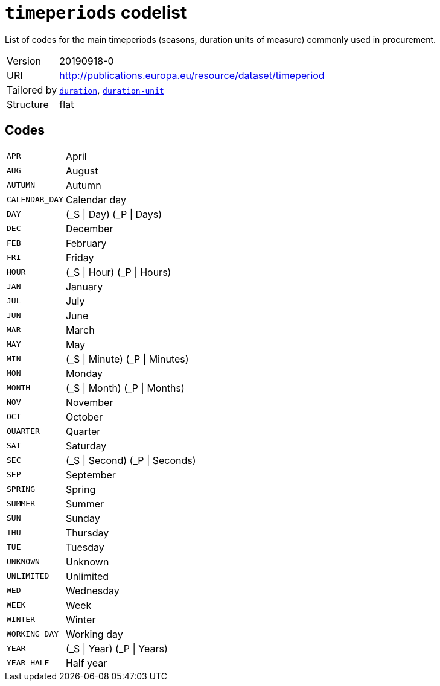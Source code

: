 = `timeperiods` codelist
:navtitle: Codelists

List of codes for the main timeperiods (seasons, duration units of measure) commonly used in procurement.
[horizontal]
Version:: 20190918-0
URI:: http://publications.europa.eu/resource/dataset/timeperiod
Tailored by:: xref:code-lists/duration.adoc[`duration`], xref:code-lists/duration-unit.adoc[`duration-unit`]
Structure:: flat

== Codes
[horizontal]
  `APR`::: April
  `AUG`::: August
  `AUTUMN`::: Autumn
  `CALENDAR_DAY`::: Calendar day
  `DAY`::: (_S | Day) (_P | Days)
  `DEC`::: December
  `FEB`::: February
  `FRI`::: Friday
  `HOUR`::: (_S | Hour) (_P | Hours)
  `JAN`::: January
  `JUL`::: July
  `JUN`::: June
  `MAR`::: March
  `MAY`::: May
  `MIN`::: (_S | Minute) (_P | Minutes)
  `MON`::: Monday
  `MONTH`::: (_S | Month) (_P | Months)
  `NOV`::: November
  `OCT`::: October
  `QUARTER`::: Quarter
  `SAT`::: Saturday
  `SEC`::: (_S | Second) (_P | Seconds)
  `SEP`::: September
  `SPRING`::: Spring
  `SUMMER`::: Summer
  `SUN`::: Sunday
  `THU`::: Thursday
  `TUE`::: Tuesday
  `UNKNOWN`::: Unknown
  `UNLIMITED`::: Unlimited
  `WED`::: Wednesday
  `WEEK`::: Week
  `WINTER`::: Winter
  `WORKING_DAY`::: Working day
  `YEAR`::: (_S | Year) (_P | Years)
  `YEAR_HALF`::: Half year
